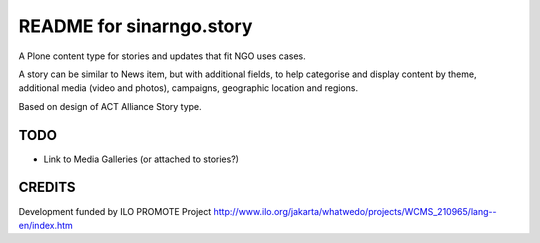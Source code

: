 README for sinarngo.story
==========================================

A Plone content type for stories and updates that fit NGO uses cases.

A story can be similar to News item, but with additional fields,
to help categorise and display content by theme, additional media (video
and photos), campaigns, geographic location and regions.

Based on design of ACT Alliance Story type.

TODO
----

- Link to Media Galleries (or attached to stories?)

CREDITS
-------

Development funded by ILO PROMOTE Project
http://www.ilo.org/jakarta/whatwedo/projects/WCMS_210965/lang--en/index.htm
